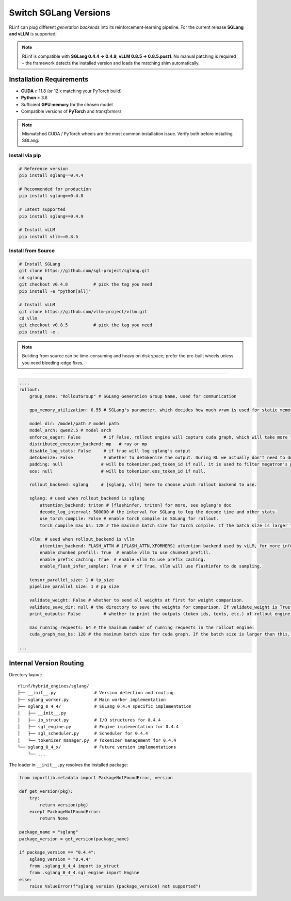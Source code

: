 Switch SGLang Versions
======================

RLinf can plug different *generation backends* into its
reinforcement-learning pipeline. For the current release **SGLang and vLLM** is supported;

.. note::

   RLinf is compatible with **SGLang 0.4.4 → 0.4.9**, **vLLM 0.8.5  → 0.8.5.post1**.  
   No manual patching is required – the framework detects the installed
   version and loads the matching shim automatically.

Installation Requirements
-------------------------

* **CUDA** ≥ 11.8 (or 12.x matching your PyTorch build)  
* **Python** ≥ 3.8  
* Sufficient **GPU memory** for the chosen model  
* Compatible versions of **PyTorch** and *transformers*

.. note::

   Mismatched CUDA / PyTorch wheels are the most common installation
   issue.  Verify both before installing SGLang.

Install via pip
~~~~~~~~~~~~~~~~~

.. code-block:: bash

   # Reference version
   pip install sglang==0.4.4

   # Recommended for production
   pip install sglang==0.4.8

   # Latest supported
   pip install sglang==0.4.9

   # Install vLLM
   pip install vllm==0.8.5

Install from Source
~~~~~~~~~~~~~~~~~~~

.. code-block:: bash

   # Install SGLang
   git clone https://github.com/sgl-project/sglang.git
   cd sglang
   git checkout v0.4.8          # pick the tag you need
   pip install -e "python[all]"

   # Install vLLM
   git clone https://github.com/vllm-project/vllm.git
   cd vllm
   git checkout v0.8.5          # pick the tag you need
   pip install -e .

.. note::

   Building from source can be time-consuming and heavy on disk space;
   prefer the pre-built wheels unless you need bleeding-edge fixes.

----------------------------

.. code-block:: yaml

    ....
    rollout:
        group_name: "RolloutGroup" # SGLang Generation Group Name, used for communication

        gpu_memory_utilization: 0.55 # SGLang's parameter, which decides how much vram is used for static memory pool

        model_dir: /model/path # model path
        model_arch: qwen2.5 # model arch
        enforce_eager: False         # if False, rollout engine will capture cuda graph, which will take more time to initialize.
        distributed_executor_backend: mp   # ray or mp
        disable_log_stats: False     # if true will log sglang's output
        detokenize: False            # Whether to detokenize the output. During RL we actually don't need to detokenize it. Can be set to True for debugging.
        padding: null               # will be tokenizer.pad_token_id if null. it is used to filter megatron's padding for rollout engine
        eos: null                   # will be tokenizer.eos_token_id if null.

        rollout_backend: sglang     # [sglang, vllm] here to choose which rollout backend to use.

        sglang: # used when rollout_backend is sglang
            attention_backend: triton # [flashinfer, triton] for more, see sglang's doc
            decode_log_interval: 500000 # the interval for SGLang to log the decode time and other stats.
            use_torch_compile: False # enable torch_compile in SGLang for rollout.
            torch_compile_max_bs: 128 # the maximum batch size for torch compile. If the batch size is larger than this, torch compile will not be used.

        vllm: # used when rollout_backend is vllm
            attention_backend: FLASH_ATTN # [FLASH_ATTN,XFORMERS] attention backend used by vLLM, for more info,see vLLM's doc
            enable_chunked_prefill: True  # enable vllm to use chunked_prefill.
            enable_prefix_caching: True  # enable vllm to use prefix_caching.
            enable_flash_infer_sampler: True #  # if True, vllm will use flashinfer to do sampling.

        tensor_parallel_size: 1 # tp_size
        pipeline_parallel_size: 1 # pp_size
        
        validate_weight: False # whether to send all weights at first for weight comparison.
        validate_save_dir: null # the directory to save the weights for comparison. If validate_weight is True, this will be used to save the weights for comparison.
        print_outputs: False         # whether to print the outputs (token ids, texts, etc.) of rollout engine.

        max_running_requests: 64 # the maximum number of running requests in the rollout engine.
        cuda_graph_max_bs: 128 # the maximum batch size for cuda graph. If the batch size is larger than this, cuda graph will not be used.

    ...


Internal Version Routing
------------------------

Directory layout::

   rlinf/hybrid_engines/sglang/
   ├── __init__.py               # Version detection and routing
   ├── sglang_worker.py          # Main worker implementation
   ├── sglang_0_4_4/             # SGLang 0.4.4 specific implementation
   │   ├── __init__.py
   │   ├── io_struct.py          # I/O structures for 0.4.4
   │   ├── sgl_engine.py         # Engine implementation for 0.4.4
   │   ├── sgl_scheduler.py      # Scheduler for 0.4.4
   │   └── tokenizer_manager.py  # Tokenizer management for 0.4.4
   └── sglang_0_4_x/             # Future version implementations
       └── ...

The loader in ``__init__.py`` resolves the installed package:

.. code-block:: python

   from importlib.metadata import PackageNotFoundError, version

   def get_version(pkg):
       try:
           return version(pkg)
       except PackageNotFoundError:
           return None

   package_name = "sglang"
   package_version = get_version(package_name)
   
   if package_version == "0.4.4":
       sglang_version = "0.4.4"
       from .sglang_0_4_4 import io_struct
       from .sglang_0_4_4.sgl_engine import Engine
   else:
       raise ValueError(f"sglang version {package_version} not supported")
